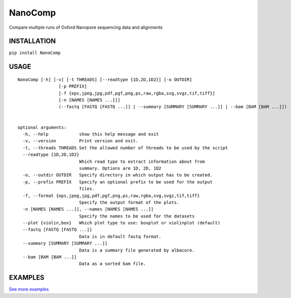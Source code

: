 NanoComp
========

Compare multiple runs of Oxford Nanopore sequencing data and alignments

|Twitter URL| |Build Status|

INSTALLATION
------------

``pip install NanoComp``

USAGE
-----

::

    NanoComp [-h] [-v] [-t THREADS] [--readtype {1D,2D,1D2}] [-o OUTDIR]
                    [-p PREFIX]
                    [-f {eps,jpeg,jpg,pdf,pgf,png,ps,raw,rgba,svg,svgz,tif,tiff}]
                    [-n [NAMES [NAMES ...]]]
                    (--fastq [FASTQ [FASTQ ...]] | --summary [SUMMARY [SUMMARY ...]] | --bam [BAM [BAM ...]])


    optional arguments:
      -h, --help            show this help message and exit
      -v, --version         Print version and exit.
      -t, --threads THREADS Set the allowed number of threads to be used by the script
      --readtype {1D,2D,1D2}
                            Which read type to extract information about from
                            summary. Options are 1D, 2D, 1D2
      -o, --outdir OUTDIR   Specify directory in which output has to be created.
      -p, --prefix PREFIX   Specify an optional prefix to be used for the output
                            files.
      -f, --format {eps,jpeg,jpg,pdf,pgf,png,ps,raw,rgba,svg,svgz,tif,tiff}
                            Specify the output format of the plots.
      -n [NAMES [NAMES ...]], --names [NAMES [NAMES ...]]
                            Specify the names to be used for the datasets
      --plot {violin,box}   Which plot type to use: boxplot or violinplot (default)
      --fastq [FASTQ [FASTQ ...]]
                            Data is in default fastq format.
      --summary [SUMMARY [SUMMARY ...]]
                            Data is a summary file generated by albacore.
      --bam [BAM [BAM ...]]
                            Data as a sorted bam file.

EXAMPLES
--------

|loglength example| |box percentIdentity example|

`See more
examples <https://github.com/wdecoster/nanocomp/tree/master/examples>`__

.. |Twitter URL| image:: https://img.shields.io/twitter/url/https/twitter.com/wouter_decoster.svg?style=social&label=Follow%20%40wouter_decoster
   :target: https://twitter.com/wouter_decoster
.. |Build Status| image:: https://travis-ci.org/wdecoster/nanocomp.svg?branch=master
   :target: https://travis-ci.org/wdecoster/nanocomp
.. |loglength example| image:: https://github.com/wdecoster/nanocomp/blob/master/examples/NanoComp_log_length.png
.. |box percentIdentity example| image:: https://github.com/wdecoster/nanocomp/blob/master/examples/box_NanoComp_percentIdentity.png

